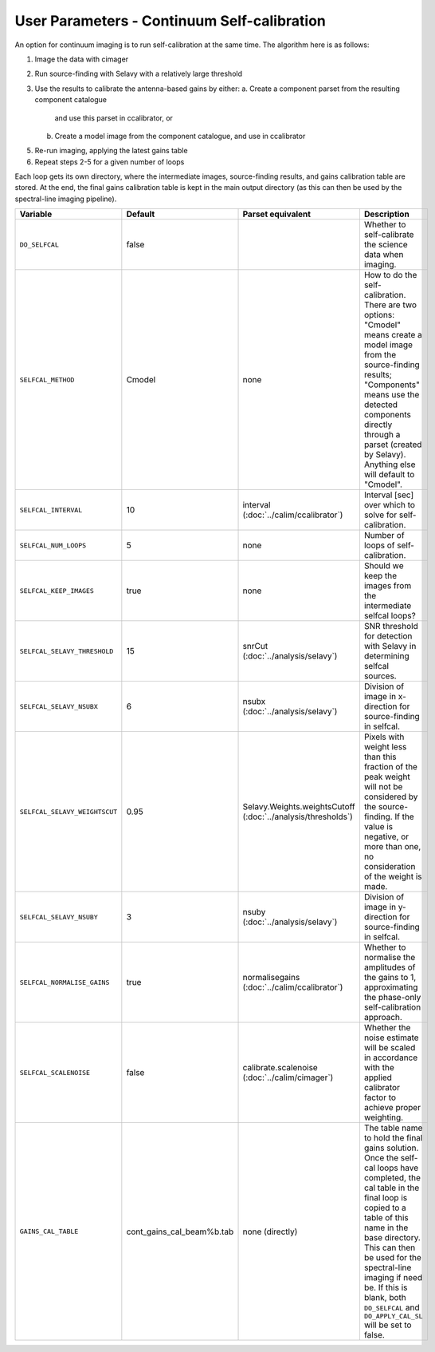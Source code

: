 User Parameters - Continuum Self-calibration
============================================

An option for continuum imaging is to run self-calibration at the same
time. The algorithm here is as follows:

1. Image the data with cimager
2. Run source-finding with Selavy with a relatively large threshold
3. Use the results to calibrate the antenna-based gains by either:
   a. Create a component parset from the resulting component catalogue
      and use this parset in ccalibrator, or
   b. Create a model image from the component catalogue, and use in
      ccalibrator
5. Re-run imaging, applying the latest gains table
6. Repeat steps 2-5 for a given number of loops

Each loop gets its own directory, where the intermediate images,
source-finding results, and gains calibration table are stored. At the
end, the final gains calibration table is kept in the main output
directory (as this can then be used by the spectral-line imaging
pipeline). 

+-------------------------------+---------------------------+--------------------------------+----------------------------------------------------------+
| Variable                      | Default                   | Parset equivalent              | Description                                              |
+===============================+===========================+================================+==========================================================+
| ``DO_SELFCAL``                | false                     |                                | Whether to self-calibrate the science data when imaging. |
+-------------------------------+---------------------------+--------------------------------+----------------------------------------------------------+
| ``SELFCAL_METHOD``            | Cmodel                    | none                           | How to do the self-calibration. There are two options:   |
|                               |                           |                                | "Cmodel" means create a model image from the             |
|                               |                           |                                | source-finding results; "Components" means use the       |
|                               |                           |                                | detected components directly through a parset (created by|
|                               |                           |                                | Selavy). Anything else will default to "Cmodel".         |
+-------------------------------+---------------------------+--------------------------------+----------------------------------------------------------+
| ``SELFCAL_INTERVAL``          | 10                        | interval                       | Interval [sec] over which to solve for self-calibration. |
|                               |                           | (:doc:`../calim/ccalibrator`)  |                                                          |
+-------------------------------+---------------------------+--------------------------------+----------------------------------------------------------+
| ``SELFCAL_NUM_LOOPS``         | 5                         | none                           | Number of loops of self-calibration.                     |
+-------------------------------+---------------------------+--------------------------------+----------------------------------------------------------+
| ``SELFCAL_KEEP_IMAGES``       | true                      | none                           | Should we keep the images from the intermediate selfcal  |
|                               |                           |                                | loops?                                                   |
+-------------------------------+---------------------------+--------------------------------+----------------------------------------------------------+
| ``SELFCAL_SELAVY_THRESHOLD``  | 15                        | snrCut                         | SNR threshold for detection with Selavy in determining   |
|                               |                           | (:doc:`../analysis/selavy`)    | selfcal sources.                                         |
+-------------------------------+---------------------------+--------------------------------+----------------------------------------------------------+
| ``SELFCAL_SELAVY_NSUBX``      | 6                         | nsubx                          | Division of image in x-direction for source-finding in   |
|                               |                           | (:doc:`../analysis/selavy`)    | selfcal.                                                 |
+-------------------------------+---------------------------+--------------------------------+----------------------------------------------------------+
| ``SELFCAL_SELAVY_WEIGHTSCUT`` | 0.95                      | Selavy.Weights.weightsCutoff   | Pixels with weight less than this fraction of the peak   |
|                               |                           | (:doc:`../analysis/thresholds`)| weight will not be considered by the source-finding. If  |
|                               |                           |                                | the value is negative, or more than one, no consideration|
|                               |                           |                                | of the weight is made.                                   |
+-------------------------------+---------------------------+--------------------------------+----------------------------------------------------------+
| ``SELFCAL_SELAVY_NSUBY``      | 3                         | nsuby                          | Division of image in y-direction for source-finding in   |
|                               |                           | (:doc:`../analysis/selavy`)    | selfcal.                                                 |
+-------------------------------+---------------------------+--------------------------------+----------------------------------------------------------+
|  ``SELFCAL_NORMALISE_GAINS``  | true                      | normalisegains                 | Whether to normalise the amplitudes of the gains to 1,   |
|                               |                           | (:doc:`../calim/ccalibrator`)  | approximating the phase-only self-calibration approach.  |
+-------------------------------+---------------------------+--------------------------------+----------------------------------------------------------+
| ``SELFCAL_SCALENOISE``        | false                     | calibrate.scalenoise           | Whether the noise estimate will be scaled in accordance  |
|                               |                           | (:doc:`../calim/cimager`)      | with the applied calibrator factor to achieve proper     |
|                               |                           |                                | weighting.                                               |
+-------------------------------+---------------------------+--------------------------------+----------------------------------------------------------+
| ``GAINS_CAL_TABLE``           | cont_gains_cal_beam%b.tab | none (directly)                | The table name to hold the final gains solution. Once    |
|                               |                           |                                | the self-cal loops have completed, the cal table in the  |
|                               |                           |                                | final loop is copied to a table of this name in the base |
|                               |                           |                                | directory. This can then be used for the spectral-line   |
|                               |                           |                                | imaging if need be. If this is blank, both ``DO_SELFCAL``|
|                               |                           |                                | and ``DO_APPLY_CAL_SL`` will be set to false.            |
|                               |                           |                                |                                                          |
+-------------------------------+---------------------------+--------------------------------+----------------------------------------------------------+
